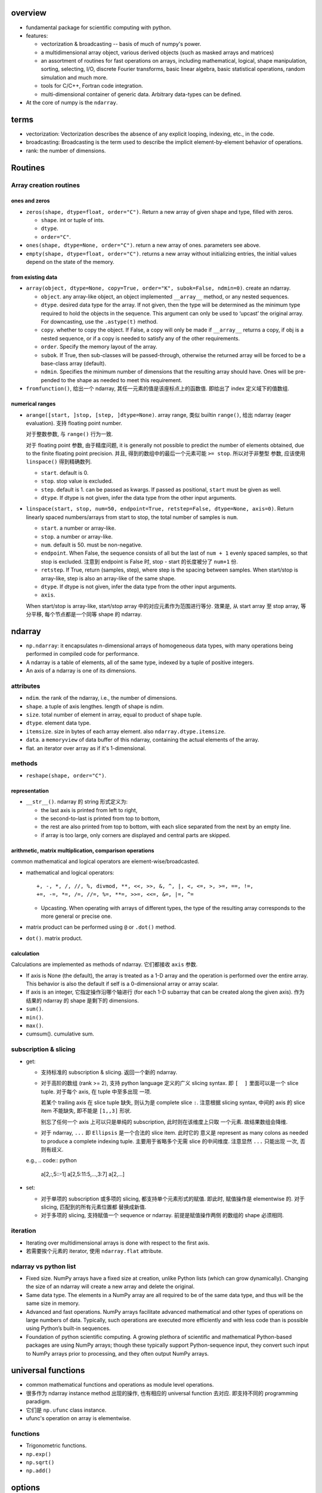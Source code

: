 overview
========
- fundamental package for scientific computing with python.

- features:

  * vectorization & broadcasting -- basis of much of numpy's power.

  * a multidimensional array object, various derived objects (such as masked
    arrays and matrices)

  * an assortment of routines for fast operations on arrays, including
    mathematical, logical, shape manipulation, sorting, selecting, I/O,
    discrete Fourier transforms, basic linear algebra, basic statistical
    operations, random simulation and much more.

  * tools for C/C++, Fortran code integration.

  * multi-dimensional container of generic data. Arbitrary data-types can be
    defined.

- At the core of numpy is the ``ndarray``.

terms
=====
- vectorization: Vectorization describes the absence of any explicit looping,
  indexing, etc., in the code.

- broadcasting: Broadcasting is the term used to describe the implicit
  element-by-element behavior of operations.

- rank: the number of dimensions.

Routines
========
Array creation routines
-----------------------
ones and zeros
^^^^^^^^^^^^^^
- ``zeros(shape, dtype=float, order="C")``. Return a new array of given shape
  and type, filled with zeros.

  * ``shape``. int or tuple of ints.

  * ``dtype``.

  * ``order="C"``.

- ``ones(shape, dtype=None, order="C")``. return a new array of ones.
  parameters see above.

- ``empty(shape, dtype=float, order="C")``. returns a new array without
  initializing entries, the initial values depend on the state of the memory.

from existing data
^^^^^^^^^^^^^^^^^^
- ``array(object, dtype=None, copy=True, order="K", subok=False, ndmin=0)``.
  create an ndarray.

  * ``object``. any array-like object, an object implemented ``__array__``
    method, or any nested sequences.

  * ``dtype``. desired data type for the array. If not given, then the type
    will be determined as the minimum type required to hold the objects in the
    sequence. This argument can only be used to ‘upcast’ the original array.
    For downcasting, use the ``.astype(t)`` method.

  * ``copy``. whether to copy the object. If False, a copy will only be made if
    ``__array__`` returns a copy, if obj is a nested sequence, or if a copy is
    needed to satisfy any of the other requirements.

  * ``order``. Specify the memory layout of the array.

  * ``subok``. If True, then sub-classes will be passed-through, otherwise the
    returned array will be forced to be a base-class array (default).

  * ``ndmin``. Specifies the minimum number of dimensions that the resulting
    array should have. Ones will be pre-pended to the shape as needed to meet
    this requirement.

- ``fromfunction()``, 给出一个 ndarray, 其任一元素的值是该座标点上的函数值.
  即给出了 index 定义域下的值数组.

numerical ranges
^^^^^^^^^^^^^^^^
- ``arange([start, ]stop, [step, ]dtype=None)``. array range, 类似 builtin
  ``range()``, 给出 ndarray (eager evaluation). 支持 floating point number.

  对于整数参数, 与 ``range()`` 行为一致.

  对于 floating point 参数, 由于精度问题, it is generally not possible to
  predict the number of elements obtained, due to the finite floating point
  precision. 并且, 得到的数组中的最后一个元素可能 ``>= stop``.  所以对于非整型
  参数, 应该使用 ``linspace()`` 得到精确数列.

  * ``start``. default is 0.

  * ``stop``. stop value is excluded.

  * ``step``. default is 1. can be passed as kwargs. If passed as positional,
    ``start`` must be given as well.

  * ``dtype``. If dtype is not given, infer the data type from the other input
    arguments.

- ``linspace(start, stop, num=50, endpoint=True, retstep=False, dtype=None, axis=0)``.
  Return linearly spaced numbers/arrays from start to stop, the total number of
  samples is ``num``.

  * ``start``. a number or array-like.

  * ``stop``. a number or array-like.

  * ``num``. default is 50. must be non-negative.

  * ``endpoint``. When False, the sequence consists of all but the last of
    ``num + 1`` evenly spaced samples, so that stop is excluded. 注意到
    endpoint is False 时, stop - start 的长度被分了 ``num+1`` 份.

  * ``retstep``. If True, return (samples, step), where step is the spacing
    between samples. When start/stop is array-like, step is also an array-like
    of the same shape.

  * ``dtype``. If dtype is not given, infer the data type from the other input
    arguments.

  * ``axis``.

  When start/stop is array-like, start/stop array 中的对应元素作为范围进行等分.
  效果是, 从 start array 至 stop array, 等分平移, 每个节点都是一个同等 shape
  的 ndarray.

ndarray
=======
- ``np.ndarray``: it encapsulates n-dimensional arrays of homogeneous data
  types, with many operations being performed in compiled code for performance.

- A ndarray is a table of elements, all of the same type, indexed by a tuple
  of positive integers.

- An axis of a ndarray is one of its dimensions.

attributes
----------
- ``ndim``. the rank of the ndarray, i.e., the number of dimensions.

- ``shape``. a tuple of axis lengthes. length of shape is ndim.

- ``size``. total number of element in array, equal to product of shape tuple.

- ``dtype``. element data type.

- ``itemsize``. size in bytes of each array element. also ``ndarray.dtype.itemsize``.

- ``data``. a ``memoryview`` of data buffer of this ndarray, containing the
  actual elements of the array.

- flat. an iterator over array as if it's 1-dimensional.

methods
-------
- ``reshape(shape, order="C")``.

representation
^^^^^^^^^^^^^^
- ``__str__()``. ndarray 的 string 形式定义为:

  * the last axis is printed from left to right,

  * the second-to-last is printed from top to bottom,

  * the rest are also printed from top to bottom, with each slice separated
    from the next by an empty line.

  * if array is too large, only corners are displayed and central parts are
    skipped.

arithmetic, matrix multiplication, comparison operations
^^^^^^^^^^^^^^^^^^^^^^^^^^^^^^^^^^^^^^^^^^^^^^^^^^^^^^^^
common mathematical and logical operators are element-wise/broadcasted.

- mathematical and logical operators::

    +, -, *, /, //, %, divmod, **, <<, >>, &, ^, |, <, <=, >, >=, ==, !=,
    +=, -=, *=, /=, //=, %=, **=, >>=, <<=, &=, |=, ^=

  * Upcasting. When operating with arrays of different types, the type of the
    resulting array corresponds to the more general or precise one.

- matrix product can be performed using ``@`` or ``.dot()`` method.

- ``dot()``. matrix product.

calculation
^^^^^^^^^^^
Calculations are implemented as methods of ndarray. 它们都接收 ``axis`` 参数.

- If axis is None (the default), the array is treated as a 1-D array and the
  operation is performed over the entire array. This behavior is also the
  default if self is a 0-dimensional array or array scalar.
  
- If axis is an integer, 它指定操作沿哪个轴进行 (for each 1-D subarray that can
  be created along the given axis). 作为结果的 ndarray 的 shape 是剩下的
  dimensions.

- ``sum()``.

- ``min()``.
 
- ``max()``.

- cumsum(). cumulative sum.

subscription & slicing
----------------------
- get:
 
  * 支持标准的 subscription & slicing. 返回一个新的 ndarray.

  * 对于高阶的数组 (rank >= 2), 支持 python language 定义的广义 slicing syntax.
    即 ``[  ]`` 里面可以是一个 slice tuple. 对于每个 axis, 在 tuple 中至多出现
    一项.
    
    若某个 trailing axis 在 slice tuple 缺失, 则认为是 complete slice ``:``.
    注意根据 slicing syntax, 中间的 axis 的 slice item 不能缺失, 即不能是
    ``[1,,3]`` 形状.

    别忘了任何一个 axis 上可以只是单纯的 subscription, 此时则在该维度上只取
    一个元素. 故结果数组会降维.

  * 对于 ndarray, ``...`` 即 ``Ellipsis`` 是一个合法的 slice item. 此时它的
    意义是 represent as many colons as needed to produce a complete indexing
    tuple. 主要用于省略多个无需 slice 的中间维度. 注意显然 ``...`` 只能出现
    一次, 否则有歧义.

  e.g.,
  .. code:: python
    a[2,:,5::-1]
    a[2,5:11:5,...,3:7]
    a[2,...]

- set:

  * 对于单项的 subscription 或多项的 slicing, 都支持单个元素形式的赋值.
    即此时, 赋值操作是 elementwise 的. 对于 slicing, 匹配到的所有元素位置都
    替换成新值.

  * 对于多项的 slicing, 支持赋值一个 sequence or ndarray. 前提是赋值操作两侧
    的数组的 shape 必须相同.

iteration
---------
- Iterating over multidimensional arrays is done with respect to the first axis.

- 若需要挨个元素的 iterator, 使用 ``ndarray.flat`` attribute.

ndarray vs python list
----------------------
- Fixed size. NumPy arrays have a fixed size at creation, unlike Python lists
  (which can grow dynamically). Changing the size of an ndarray will create a
  new array and delete the original.

- Same data type. The elements in a NumPy array are all required to be of the
  same data type, and thus will be the same size in memory.

- Advanced and fast operations. NumPy arrays facilitate advanced mathematical
  and other types of operations on large numbers of data. Typically, such
  operations are executed more efficiently and with less code than is possible
  using Python’s built-in sequences.

- Foundation of python scientific computing. A growing plethora of scientific
  and mathematical Python-based packages are using NumPy arrays; though these
  typically support Python-sequence input, they convert such input to NumPy
  arrays prior to processing, and they often output NumPy arrays. 

universal functions
===================
- common mathematical functions and operations as module level operations.

- 很多作为 ndarray instance method 出现的操作, 也有相应的 universal function
  去对应. 即支持不同的 programming paradigm.

- 它们是 ``np.ufunc`` class instance.

- ufunc's operation on array is elementwise.

functions
---------

- Trigonometric functions.

- ``np.exp()``

- ``np.sqrt()``

- ``np.add()``

options
=======

- set_printoptions

